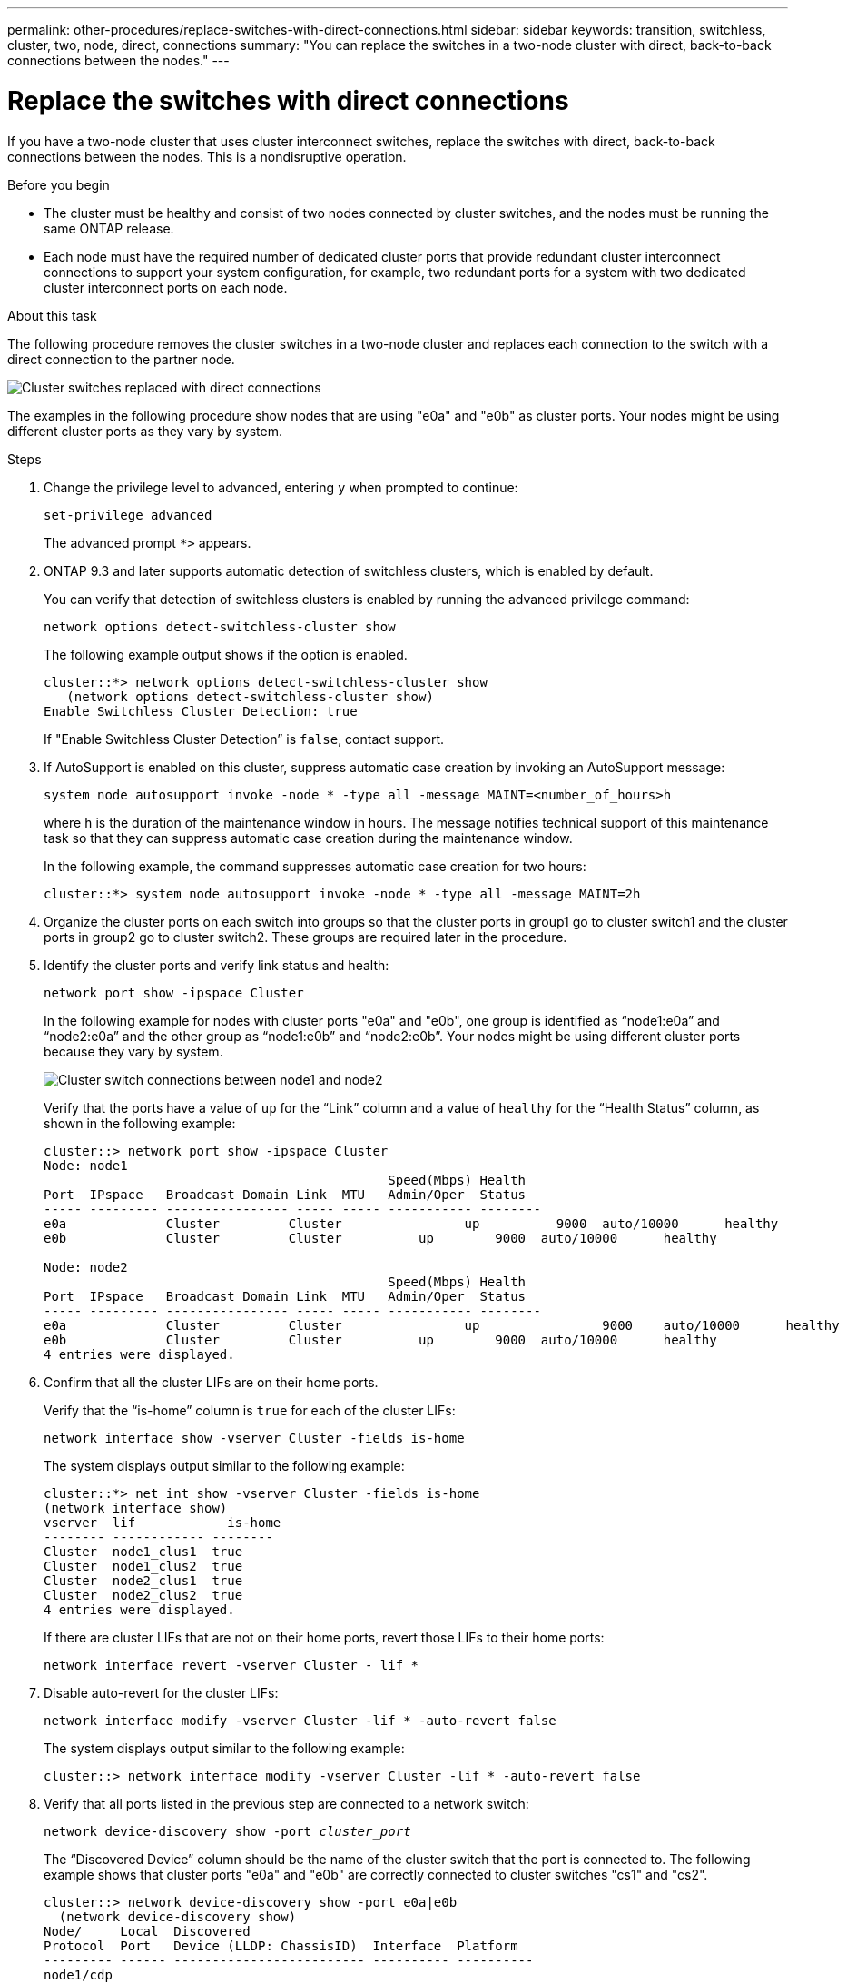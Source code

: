 ---
permalink: other-procedures/replace-switches-with-direct-connections.html
sidebar: sidebar
keywords: transition, switchless, cluster, two, node, direct, connections
summary: "You can replace the switches in a two-node cluster with direct, back-to-back connections between the nodes."
---

= Replace the switches with direct connections
:icons: font
:imagesdir: ../media/

If you have a two-node cluster that uses cluster interconnect switches, replace the switches with direct, back-to-back connections between the nodes. This is a nondisruptive operation.

.Before you begin

* The cluster must be healthy and consist of two nodes connected by cluster switches, and the nodes must be running the same ONTAP release.
* Each node must have the required number of dedicated cluster ports that provide redundant cluster interconnect connections to support your system configuration, for example, two redundant ports for a system with two dedicated cluster interconnect ports on each node.

.About this task
The following procedure removes the cluster switches in a two-node cluster and replaces each connection to the switch with a direct connection to the partner node.

image::../media/tnsc_clusterswitches_and_direct_connections.PNG[Cluster switches replaced with direct connections]

The examples in the following procedure show nodes that are using "e0a" and "e0b" as cluster ports. Your nodes might be using different cluster ports as they vary by system.

.Steps
.	Change the privilege level to advanced, entering `y` when prompted to continue:
+
`set-privilege advanced`
+
The advanced prompt `*>` appears.

. ONTAP 9.3 and later supports automatic detection of switchless clusters, which is enabled by default.
+
You can verify that detection of switchless clusters is enabled by running the advanced privilege command:
+
`network options detect-switchless-cluster show`
+
The following example output shows if the option is enabled.
+
----
cluster::*> network options detect-switchless-cluster show
   (network options detect-switchless-cluster show)
Enable Switchless Cluster Detection: true
----
+
If "Enable Switchless Cluster Detection” is `false`, contact support.

.	If AutoSupport is enabled on this cluster, suppress automatic case creation by invoking an AutoSupport message:
+
`system node autosupport invoke -node * -type all -message MAINT=<number_of_hours>h`
+
where `h` is the duration of the maintenance window in hours. The message notifies technical support of this maintenance task so that they can suppress automatic case creation during the maintenance window.
+
In the following example, the command suppresses automatic case creation for two hours:
+
----
cluster::*> system node autosupport invoke -node * -type all -message MAINT=2h
----

.	Organize the cluster ports on each switch into groups so that the cluster ports in group1 go to cluster switch1 and the cluster ports in group2 go to cluster switch2. These groups are required later in the procedure.
.	Identify the cluster ports and verify link status and health:
+
`network port show -ipspace Cluster`
+
In the following example for nodes with cluster ports "e0a" and "e0b", one group is identified as “node1:e0a” and “node2:e0a” and the other group as “node1:e0b” and “node2:e0b”. Your nodes might be using different cluster ports because they vary by system.
+
image::../media/tnsc_clusterswitch_connections.PNG[Cluster switch connections between node1 and node2]
+
Verify that the ports have a value of `up` for the “Link” column and a value of `healthy` for the “Health Status” column, as shown in the following example:
+
----
cluster::> network port show -ipspace Cluster
Node: node1
                                             Speed(Mbps) Health
Port  IPspace   Broadcast Domain Link  MTU   Admin/Oper	 Status
----- --------- ---------------- ----- ----- ----------- --------
e0a		Cluster		Cluster		       up	   9000	 auto/10000	 healthy
e0b		Cluster		Cluster	         up	   9000	 auto/10000	 healthy

Node: node2
                                             Speed(Mbps) Health
Port  IPspace   Broadcast Domain Link  MTU   Admin/Oper	 Status
----- --------- ---------------- ----- ----- ----------- --------
e0a		Cluster		Cluster		       up		 9000	 auto/10000	 healthy
e0b		Cluster		Cluster	         up	   9000	 auto/10000	 healthy
4 entries were displayed.
----

.	Confirm that all the cluster LIFs are on their home ports.
+
Verify that the “is-home” column is `true` for each of the cluster LIFs:
+
`network interface show -vserver Cluster -fields is-home`
+
The system displays output similar to the following example:
+
----
cluster::*> net int show -vserver Cluster -fields is-home
(network interface show)
vserver  lif	        is-home
-------- ------------ --------
Cluster  node1_clus1  true
Cluster  node1_clus2  true
Cluster  node2_clus1  true
Cluster  node2_clus2  true
4 entries were displayed.
----
+
If there are cluster LIFs that are not on their home ports, revert those LIFs to their home ports:
+
`network interface revert -vserver Cluster - lif *`
.	Disable auto-revert for the cluster LIFs:
+
`network interface modify -vserver Cluster -lif * -auto-revert false`
+
The system displays output similar to the following example:
+
----
cluster::> network interface modify -vserver Cluster -lif * -auto-revert false
----

. Verify that all ports listed in the previous step are connected to a network switch:
+
`network device-discovery show -port _cluster_port_`
+
The “Discovered Device” column should be the name of the cluster switch that the port is connected to. The following example shows that cluster ports "e0a" and "e0b" are correctly connected to cluster switches "cs1" and "cs2".
+
----
cluster::> network device-discovery show -port e0a|e0b
  (network device-discovery show)
Node/     Local  Discovered
Protocol  Port   Device (LLDP: ChassisID)  Interface  Platform
--------- ------ ------------------------- ---------- ----------
node1/cdp
          e0a    cs1                       0/11       BES-53248
          e0b    cs1                       0/12       BES-53248
node2/cdp
          e0a    cs1                       0/9        BES-53248
          e0b    cs2                       0/9        BES-53248
4 entries were displayed.
----

.	Verify the cluster connectivity:
+
`cluster ping-cluster -node local`
.	Verify that the cluster is healthy:
+
`cluster ring show`
+
All units must be either master or secondary.
.	Set up the switchless configuration for the ports in group 1.
+
IMPORTANT: To avoid potential networking issues, you must disconnect the reconnect the ports as quickly as possible, for example, *in less than 20 seconds*.

..	Disconnect all the cables from the ports in group1 at the same time.
+
In the following example, the cables are disconnected from port "e0a" on each node, and cluster traffic continues through the switch and port "e0b" on each node:
+
image::../media/tnsc_clusterswitch1_disconnected.PNG[ClusterSwitch1 disconnected]
..	Cable the ports in group1 back-to-back.
+
In the following example, "e0a" on node1 is connected to "e0a" on node2:
+
image::../media/tnsc_ports_e0a_direct_connection.PNG[Direct connection between ports "e0a"]

.	The switchless cluster network option transitions from `false` to `true`. This might take up to 45 seconds. Confirm that the switchless option is set to `true`:
+
`network options switchless-cluster show`
+
The following example shows that the switchless cluster is enabled:
+
----
cluster::*> network options switchless-cluster show
Enable Switchless Cluster: true
----

.	Verify that the cluster network is not disrupted:
+
`cluster ping-cluster -node local`

.	Set up the switchless configuration for the ports in group 2.
+
IMPORTANT: To avoid potential networking issues, you must disconnect the reconnect the ports as quickly as possible, for example, *in less than 20 seconds*.

..	Disconnect all the cables from the ports in group2 at the same time.
+
In the following example, the cables are disconnected from port "e0b" on each node, and cluster traffic continues through the direct connection between the "e0a" ports:
+
image::../media/tnsc_clusterswitch2_disconnected.PNG[ClusterSwitch2 disconnected]
..	Cable the ports in group2 back-to-back.
+
In the following example, "e0a" on node1 is connected to "e0a" on node2 and "e0b" on node2 is connected to "e0b" on node2:
+
image::../media/tnsc_node1_and_node2_direct_connection.PNG[Direct connection between ports on node1 and node2]
.	Verify that the ports on both nodes are correctly connected:
+
`network device-discovery show`
+
The following example shows that cluster ports "e0a" and "e0b" are correctly connected to the corresponding port on the cluster partner:
+
----
cluster::> net device-discovery show -port e0a|e0b
  (network device-discovery show)
Node/      Local  Discovered
Protocol   Port   Device (LLDP: ChassisID)  Interface  Platform
---------- ------ ------------------------- ---------- ----------
node1/cdp
           e0a    node2                     e0a        AFF8060
           e0b    node2                     e0b        AFF8060
node1/lldp
           e0a    node2                     e0a        -
           e0b    node2                     e0b        -
node2/cdp
           e0a    node1                     e0a        AFF8060
           e0b    node1                     e0b        AFF8060
node2/lldp
           e0a    node1                     e0a        -
           e0b    node1                     e0b        -
8 entries were displayed.
----

.	Reenable auto-revert for the cluster LIFs:
+
`network interface modify -vserver Cluster -lif * -auto-revert true`

.	Verify that all LIFs are home. This might take a few seconds:
+
`network interface show -vserver Cluster -lif _lif_name_`
+
The LIFs have been reverted if the “Is Home” column is `true`, as shown for `node1_clus2` and `node2_clus2` in the following example:
+
----
cluster::> network interface show -vserver Cluster -fields curr-port,is-home
vserver  lif	         curr-port is-home
-------- ------------- --------- -------
Cluster  node1_clus1	 e0a		   true
Cluster  node1_clus2	 e0b		   true
Cluster  node2_clus1	 e0a       true
Cluster  node2_clus2	 e0b       true
4 entries were displayed.
----
+
If any cluster LIFS have not returned to their home ports, revert them manually:
+
`network interface revert -vserver _vserver_name_ -lif _lif_name_`

.	Check the cluster status of the nodes from the system console of either node:
+
`cluster show`
+
The following example shows epsilon on both nodes to be `false`:
+
----
Node	Health	Eligibility	Epsilon
----- ------- ----------- --------
node1 true	  true	      false
node2 true	  true      	false
2 entries were displayed.
----

.	Confirm connectivity between the cluster ports:
+
`cluster ping-cluster local`

.	If you suppressed automatic case creation, reenable it by invoking an AutoSupport message:
+
`system node autosupport invoke -node * -type all -message MAINT=END`
+
The system displays output similar to the following example:
+
----
cluster::*> system node autosupport invoke -node * -type all -message MAINT=END
----
.	Change the privilege level back to admin:
+
`set -privilege admin`

*Related information*

link:https://kb.netapp.com/Advice_and_Troubleshooting/Data_Storage_Software/ONTAP_OS/How_to_suppress_automatic_case_creation_during_scheduled_maintenance_windows_-_ONTAP_9[NetApp KB Article 1010449: How to suppress automatic case creation during scheduled maintenance windows^]
